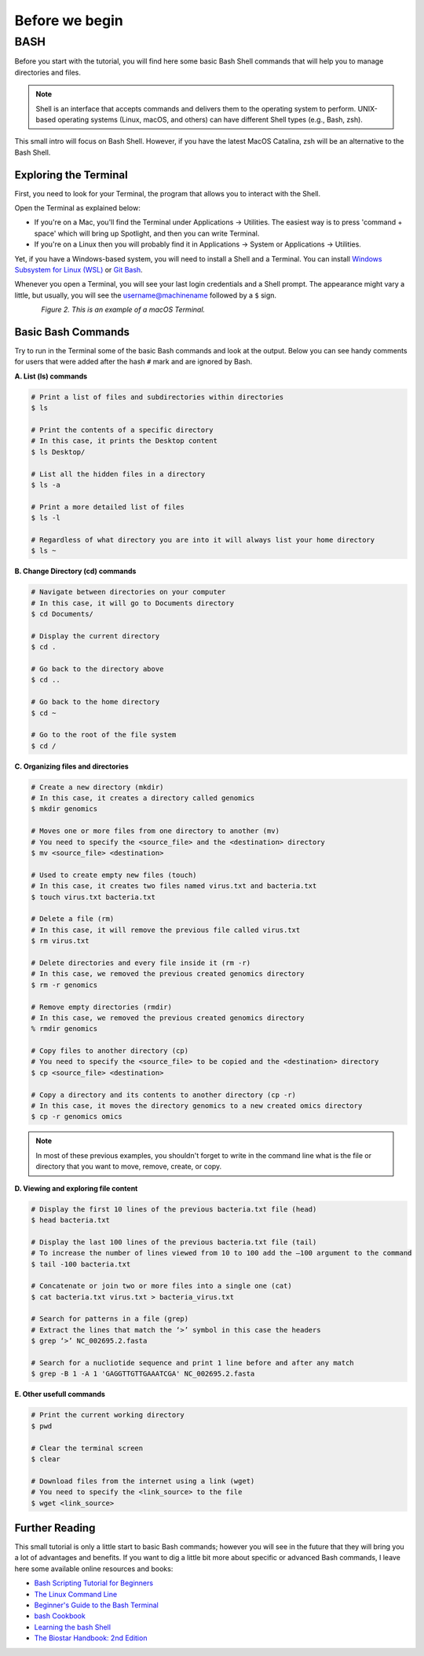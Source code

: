.. _before-begin:

***************
Before we begin
***************


BASH
####

Before you start with the tutorial, you will find here some basic Bash Shell commands that will help you to manage directories and files.

.. note::
   Shell is an interface that accepts commands and delivers them to the operating system to perform.
   UNIX-based operating systems (Linux, macOS, and others) can have different Shell types (e.g., Bash, zsh).

This small intro will focus on Bash Shell. However, if you have the latest MacOS Catalina, zsh will be an alternative to the Bash Shell.


Exploring the Terminal
**********************

First, you need to look for your Terminal, the program that allows you to interact with the Shell.

Open the Terminal as explained below:

* If you're on a Mac, you'll find the Terminal under Applications -> Utilities. The easiest way is to press 'command + space' which will bring up Spotlight, and then you can write Terminal.
* If you're on a Linux then you will probably find it in Applications -> System or Applications -> Utilities.

Yet, if you have a Windows-based system, you will need to install a Shell and a Terminal. You can install `Windows Subsystem for Linux (WSL) <https://docs.microsoft.com/en-us/windows/wsl/about>`_ or `Git Bash <https://git-scm.com/download/win>`_.

Whenever you open a Terminal, you will see your last login credentials and a Shell prompt.
The appearance might vary a little, but usually, you will see the username@machinename followed by a ``$`` sign.

.. figure:: ./Images/Terminal.png
	 :figclass: align-left

*Figure 2. This is an example of a macOS Terminal.*


Basic Bash Commands
*******************

Try to run in the Terminal some of the basic Bash commands and look at the output. Below you can see handy comments for users that were added after the hash ``#`` mark and are ignored by Bash.

**A. List (ls) commands**

.. code-block:: bash

  # Print a list of files and subdirectories within directories
  $ ls

  # Print the contents of a specific directory
  # In this case, it prints the Desktop content
  $ ls Desktop/

  # List all the hidden files in a directory
  $ ls -a

  # Print a more detailed list of files
  $ ls -l

  # Regardless of what directory you are into it will always list your home directory
  $ ls ~

**B. Change Directory (cd) commands**

.. code-block:: bash

  # Navigate between directories on your computer
  # In this case, it will go to Documents directory
  $ cd Documents/

  # Display the current directory
  $ cd .

  # Go back to the directory above
  $ cd ..

  # Go back to the home directory
  $ cd ~

  # Go to the root of the file system
  $ cd /

.. seealso::
   You can also use a semicolon ``;`` character to write two commands on the same line.

   If you have a very long command you can run separate code chunks onto separate lines by using the ``\`` character to make it more readable.

**C. Organizing files and directories**

.. code-block:: bash

    # Create a new directory (mkdir)
    # In this case, it creates a directory called genomics
    $ mkdir genomics

    # Moves one or more files from one directory to another (mv)
    # You need to specify the <source_file> and the <destination> directory
    $ mv <source_file> <destination>

    # Used to create empty new files (touch)
    # In this case, it creates two files named virus.txt and bacteria.txt
    $ touch virus.txt bacteria.txt

    # Delete a file (rm)
    # In this case, it will remove the previous file called virus.txt
    $ rm virus.txt

    # Delete directories and every file inside it (rm -r)
    # In this case, we removed the previous created genomics directory
    $ rm -r genomics

    # Remove empty directories (rmdir)
    # In this case, we removed the previous created genomics directory
    % rmdir genomics

    # Copy files to another directory (cp)
    # You need to specify the <source_file> to be copied and the <destination> directory
    $ cp <source_file> <destination>

    # Copy a directory and its contents to another directory (cp -r)
    # In this case, it moves the directory genomics to a new created omics directory
    $ cp -r genomics omics

.. note::
   In most of these previous examples, you shouldn't forget to write in the command line what is the file or directory that you want to move, remove, create, or copy.


**D. Viewing and exploring file content**

.. code-block:: bash

   # Display the first 10 lines of the previous bacteria.txt file (head)
   $ head bacteria.txt

   # Display the last 100 lines of the previous bacteria.txt file (tail)
   # To increase the number of lines viewed from 10 to 100 add the –100 argument to the command
   $ tail -100 bacteria.txt

   # Concatenate or join two or more files into a single one (cat)
   $ cat bacteria.txt virus.txt > bacteria_virus.txt

   # Search for patterns in a file (grep)
   # Extract the lines that match the ‘>’ symbol in this case the headers
   $ grep ‘>’ NC_002695.2.fasta

   # Search for a nucliotide sequence and print 1 line before and after any match
   $ grep -B 1 -A 1 'GAGGTTGTTGAAATCGA' NC_002695.2.fasta


**E. Other usefull commands**

.. code-block:: bash

   # Print the current working directory
   $ pwd

   # Clear the terminal screen
   $ clear

   # Download files from the internet using a link (wget)
   # You need to specify the <link_source> to the file
   $ wget <link_source>


Further Reading
***************

This small tutorial is only a little start to basic Bash commands; however you will see in the future that they will bring you a lot of advantages and benefits.
If you want to dig a little bit more about specific or advanced Bash commands, I leave here some available online resources and books:

* `Bash Scripting Tutorial for Beginners <https://linuxhint.com/bash_scripting_tutorial_beginners/>`_
* `The Linux Command Line <http://linuxcommand.org/tlcl.php>`_
* `Beginner's Guide to the Bash Terminal <https://www.youtube.com/watch?v=oxuRxtrO2Ag>`_
* `bash Cookbook <https://www.amazon.com/bash-Cookbook-Solutions-Examples-Users/dp/1491975334/>`_
* `Learning the bash Shell <https://www.amazon.com/Learning-bash-Shell-Programming-Nutshell-ebook/dp/B0043GXMSY/>`_
* `The Biostar Handbook: 2nd Edition <https://www.biostarhandbook.com/index.html>`_
